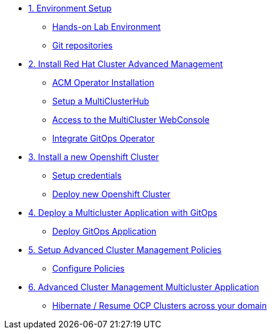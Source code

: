 * xref:01-setup.adoc[1. Environment Setup]
** xref:01-setup.adoc#architecture[Hands-on Lab Environment]
** xref:01-setup.adoc#sources[Git repositories]

* xref:02-deploy.adoc[2. Install Red Hat Cluster Advanced Management]
** xref:02-deploy.adoc#install[ACM Operator Installation]
** xref:02-deploy.adoc#setup[Setup a MultiClusterHub]
** xref:02-deploy.adoc#console[Access to the MultiCluster WebConsole]
** xref:02-deploy.adoc#gitops[Integrate GitOps Operator]

* xref:03-installcluster.adoc[3. Install a new Openshift Cluster]
** xref:03-installcluster.adoc#credentials[Setup credentials]
** xref:03-installcluster.adoc#install[Deploy new Openshift Cluster]

* xref:04-deployapplication.adoc[4. Deploy a Multicluster Application with GitOps]
** xref:04-deployapplication.adoc#application[Deploy GitOps Application]

* xref:05-policies.adoc[5. Setup Advanced Cluster Management Policies]
** xref:05-policies.adoc#setup[Configure Policies]

* xref:06-multiclusterapplication.adoc[6. Advanced Cluster Management Multicluster Application]
** xref:06-policies.adoc#hibernate[Hibernate / Resume OCP Clusters across your domain]
